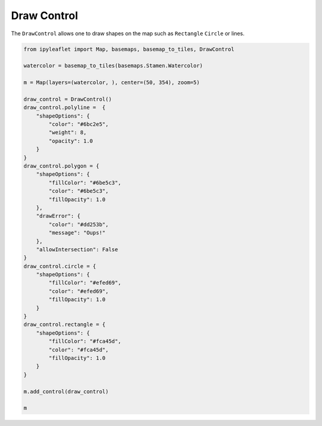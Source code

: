 .. raw:: html
   :file: embed_widgets/draw_control.html

Draw Control
============

The ``DrawControl`` allows one to draw shapes on the map such as ``Rectangle`` ``Circle`` or lines.

.. code::

    from ipyleaflet import Map, basemaps, basemap_to_tiles, DrawControl

    watercolor = basemap_to_tiles(basemaps.Stamen.Watercolor)

    m = Map(layers=(watercolor, ), center=(50, 354), zoom=5)

    draw_control = DrawControl()
    draw_control.polyline =  {
        "shapeOptions": {
            "color": "#6bc2e5",
            "weight": 8,
            "opacity": 1.0
        }
    }
    draw_control.polygon = {
        "shapeOptions": {
            "fillColor": "#6be5c3",
            "color": "#6be5c3",
            "fillOpacity": 1.0
        },
        "drawError": {
            "color": "#dd253b",
            "message": "Oups!"
        },
        "allowIntersection": False
    }
    draw_control.circle = {
        "shapeOptions": {
            "fillColor": "#efed69",
            "color": "#efed69",
            "fillOpacity": 1.0
        }
    }
    draw_control.rectangle = {
        "shapeOptions": {
            "fillColor": "#fca45d",
            "color": "#fca45d",
            "fillOpacity": 1.0
        }
    }

    m.add_control(draw_control)

    m

.. raw:: html

    <script type="application/vnd.jupyter.widget-view+json">
    {
    "model_id": "1cc6a5ba697b40e99ebecebc0737c901",
    "version_major": 2,
    "version_minor": 0
    }
    </script>
